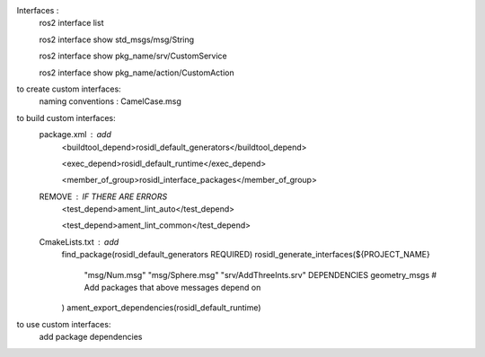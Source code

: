 Interfaces : 
    ros2 interface list

    ros2 interface show std_msgs/msg/String

    ros2 interface show pkg_name/srv/CustomService

    ros2 interface show pkg_name/action/CustomAction


to create custom interfaces:
    naming conventions : CamelCase.msg


to build custom interfaces: 
    package.xml : add
        <buildtool_depend>rosidl_default_generators</buildtool_depend>

        <exec_depend>rosidl_default_runtime</exec_depend>

        <member_of_group>rosidl_interface_packages</member_of_group>

    REMOVE : IF THERE ARE ERRORS
        <test_depend>ament_lint_auto</test_depend>
        
        <test_depend>ament_lint_common</test_depend>

    CmakeLists.txt : add
        find_package(rosidl_default_generators REQUIRED)
        rosidl_generate_interfaces(${PROJECT_NAME}
            "msg/Num.msg"
            "msg/Sphere.msg"
            "srv/AddThreeInts.srv"
            DEPENDENCIES geometry_msgs # Add packages that above messages depend on
        )
        ament_export_dependencies(rosidl_default_runtime)


to use custom interfaces:
    add package dependencies 
    

